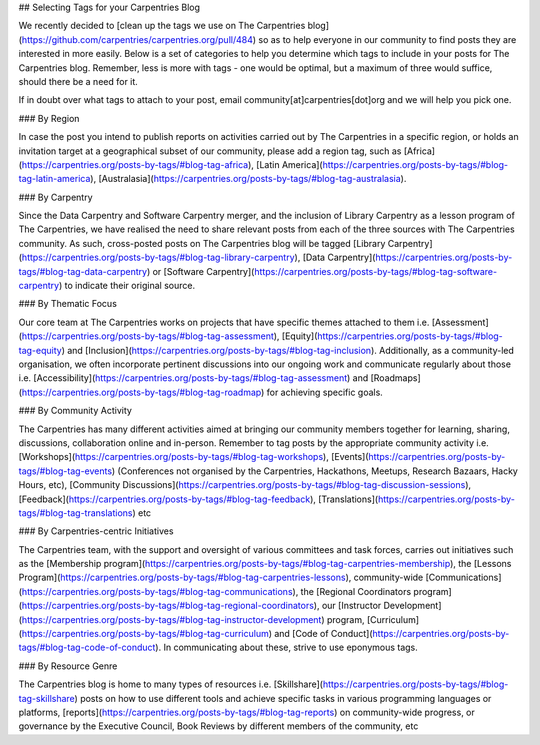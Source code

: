 ## Selecting Tags for your Carpentries Blog

We recently decided to [clean up the tags we use on The Carpentries blog](https://github.com/carpentries/carpentries.org/pull/484) so as to help everyone in our community to find posts they are interested in more easily. Below is a set of categories to help you determine which tags to include in your posts for The Carpentries blog. Remember, less is more with tags - one would be optimal, but a maximum of three would suffice, should there be a need for it. 

If in doubt over what tags to attach to your post, email community[at]carpentries[dot]org and we will help you pick one.

### By Region

In case the post you intend to publish reports on activities carried out by The Carpentries in a specific region, or holds an invitation target at a geographical subset of our community, please add a region tag, such as [Africa](https://carpentries.org/posts-by-tags/#blog-tag-africa), [Latin America](https://carpentries.org/posts-by-tags/#blog-tag-latin-america), [Australasia](https://carpentries.org/posts-by-tags/#blog-tag-australasia).

### By Carpentry

Since the Data Carpentry and Software Carpentry merger, and the inclusion of Library Carpentry as a lesson program of The Carpentries, we have realised the need to share relevant posts from each of the three sources with The Carpentries community. As such, cross-posted posts on The Carpentries blog will be tagged [Library Carpentry](https://carpentries.org/posts-by-tags/#blog-tag-library-carpentry), [Data Carpentry](https://carpentries.org/posts-by-tags/#blog-tag-data-carpentry) or [Software Carpentry](https://carpentries.org/posts-by-tags/#blog-tag-software-carpentry) to indicate their original source.

### By Thematic Focus 

Our core team at The Carpentries works on projects that have specific themes attached to them i.e. [Assessment](https://carpentries.org/posts-by-tags/#blog-tag-assessment), [Equity](https://carpentries.org/posts-by-tags/#blog-tag-equity) and [Inclusion](https://carpentries.org/posts-by-tags/#blog-tag-inclusion). Additionally, as a community-led organisation, we often incorporate pertinent discussions  into our ongoing work and communicate regularly about those i.e. [Accessibility](https://carpentries.org/posts-by-tags/#blog-tag-assessment) and [Roadmaps](https://carpentries.org/posts-by-tags/#blog-tag-roadmap) for achieving specific goals.

### By Community Activity
 
The Carpentries has many different activities aimed at bringing our community members together for learning, sharing, discussions, collaboration online and in-person. Remember to tag posts by the appropriate community activity i.e. [Workshops](https://carpentries.org/posts-by-tags/#blog-tag-workshops), [Events](https://carpentries.org/posts-by-tags/#blog-tag-events) (Conferences not organised by the Carpentries, Hackathons, Meetups, Research Bazaars, Hacky Hours, etc), [Community Discussions](https://carpentries.org/posts-by-tags/#blog-tag-discussion-sessions), [Feedback](https://carpentries.org/posts-by-tags/#blog-tag-feedback), [Translations](https://carpentries.org/posts-by-tags/#blog-tag-translations) etc

### By Carpentries-centric Initiatives

The Carpentries team, with the support and oversight of various committees and task forces, carries out initiatives such as the [Membership program](https://carpentries.org/posts-by-tags/#blog-tag-carpentries-membership), the [Lessons Program](https://carpentries.org/posts-by-tags/#blog-tag-carpentries-lessons), community-wide [Communications](https://carpentries.org/posts-by-tags/#blog-tag-communications), the [Regional Coordinators program](https://carpentries.org/posts-by-tags/#blog-tag-regional-coordinators), our [Instructor Development](https://carpentries.org/posts-by-tags/#blog-tag-instructor-development) program, [Curriculum](https://carpentries.org/posts-by-tags/#blog-tag-curriculum) and [Code of Conduct](https://carpentries.org/posts-by-tags/#blog-tag-code-of-conduct). In communicating about these, strive to use eponymous tags.

### By Resource Genre

The Carpentries blog is home to many types of resources i.e. [Skillshare](https://carpentries.org/posts-by-tags/#blog-tag-skillshare) posts on how to use different tools and achieve specific tasks in various programming languages or platforms, [reports](https://carpentries.org/posts-by-tags/#blog-tag-reports) on community-wide progress, or governance by the Executive Council, Book Reviews by different members of the community, etc
